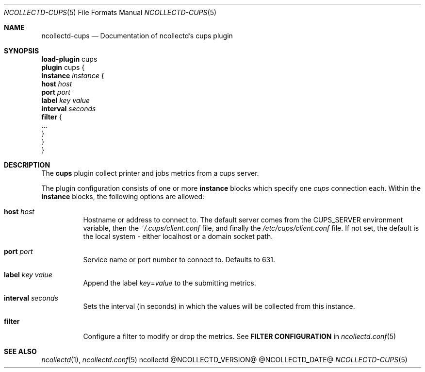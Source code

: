 .\" SPDX-License-Identifier: GPL-2.0-only
.Dd @NCOLLECTD_DATE@
.Dt NCOLLECTD-CUPS 5
.Os ncollectd @NCOLLECTD_VERSION@
.Sh NAME
.Nm ncollectd-cups
.Nd Documentation of ncollectd's cups plugin
.Sh SYNOPSIS
.Bd -literal -compact
\fBload-plugin\fP cups
\fBplugin\fP cups {
    \fBinstance\fP \fIinstance\fP {
        \fBhost\fP \fIhost\fP
        \fBport\fP \fIport\fP
        \fBlabel\fP \fIkey\fP \fIvalue\fP
        \fBinterval\fP \fIseconds\fP
        \fBfilter\fP {
            ...
        }
    }
}
.Ed
.Sh DESCRIPTION
The \fBcups\fP plugin collect printer and jobs metrics from a cups server.
.Pp
The plugin configuration consists of one or more \fBinstance\fP blocks which
specify one \fIcups\fP connection each.
Within the \fBinstance\fP blocks, the following options are allowed:
.Bl -tag -width Ds
.It \fBhost\fP \fIhost\fP
Hostname or address to connect to.
The default server comes from the \f(CWCUPS_SERVER\fP environment variable,
then the \fI~/.cups/client.conf\fP file, and finally the
\fI/etc/cups/client.conf\fP file.
If not set, the default is the local system - either \f(CWlocalhost\fP or
a domain socket path.
.It \fBport\fP \fIport\fP
Service name or port number to connect to.
Defaults to \f(CW631\fP.
.It \fBlabel\fP \fIkey\fP \fIvalue\fP
Append the label \fIkey\fP=\fIvalue\fP to the submitting metrics.
.It \fBinterval\fP \fIseconds\fP
Sets the interval (in seconds) in which the values will be collected from
this instance.
.It \fBfilter\fP
Configure a filter to modify or drop the metrics.
See \fBFILTER CONFIGURATION\fP in
.Xr ncollectd.conf 5
.El
.Sh "SEE ALSO"
.Xr ncollectd 1 ,
.Xr ncollectd.conf 5
